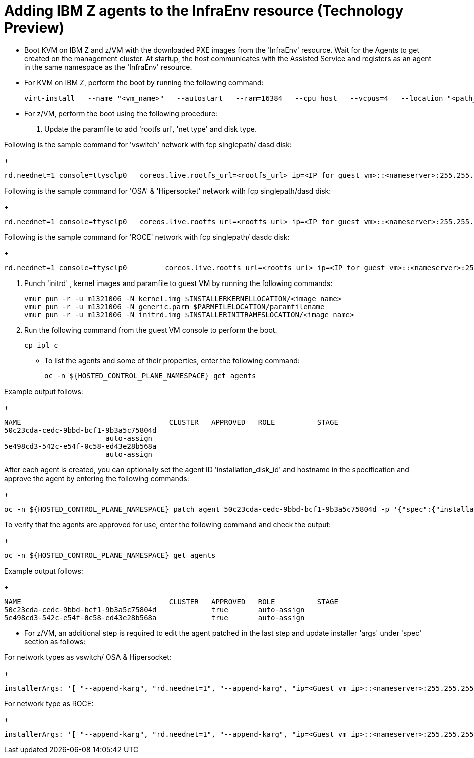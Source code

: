 [#hosted-bare-metal-adding-agents-ibmz]
= Adding IBM Z agents to the InfraEnv resource (Technology Preview)

- Boot KVM on IBM Z and z/VM with the downloaded PXE images from the 'InfraEnv' resource. Wait for the Agents to get created on the management cluster. At startup, the host communicates with the Assisted Service and registers as an agent in the same namespace as the 'InfraEnv' resource. 
- For KVM on IBM Z, perform the boot by running the following command:
+
----
virt-install   --name "<vm_name>"   --autostart   --ram=16384   --cpu host   --vcpus=4   --location "<path_to_kernel_initrd_image>,kernel=kernel.img,initrd=initrd.img"   --disk <qcow_image_path>   --network network:macvtap-net,mac=<mac_address>   --graphics none   --noautoconsole   --wait=-1   --extra-args "rd.neednet=1 nameserver=<nameserver>   coreos.live.rootfs_url=http://<http_server>/rootfs.img random.trust_cpu=on rd.luks.options=discard ignition.firstboot ignition.platform.id=metal console=tty1 console=ttyS1,115200n8 coreos.inst.persistent-kargs=console=tty1 console=ttyS1,115200n8"
----  
- For z/VM, perform the boot using the following procedure:

. Update the paramfile to add 'rootfs url', 'net type' and disk type. 

Following is the sample command for 'vswitch' network with fcp singlepath/ dasd disk:

+
----
rd.neednet=1 console=ttysclp0   coreos.live.rootfs_url=<rootfs_url> ip=<IP for guest vm>::<nameserver>:255.255.255.0::<network adaptor>:none nameserver=<nameserver> zfcp.allow_lun_scan=0  rd.znet=qeth,<network adaptor range>,layer2=1 rd.<zfcp/dasd>=<storage> random.trust_cpu=on rd.luks.options=discard ignition.firstboot ignition.platform.id=metal console=tty1 console=ttyS1,115200n8 coreos.inst.persistent-kargs="console=tty1 console=ttyS1,115200n8"
----  

Following is the sample command for 'OSA' & 'Hipersocket' network with fcp singlepath/dasd disk:

+
----
rd.neednet=1 console=ttysclp0   coreos.live.rootfs_url=<rootfs_url> ip=<IP for guest vm>::<nameserver>:255.255.255.0::<network adaptor>:none nameserver=<nameserver> rd.znet=qeth,<network adaptor range>,layer2=1 rd.<zfcp/dasd>=<storage> random.trust_cpu=on rd.luks.options=discard ignition.firstboot ignition.platform.id=metal console=tty1 console=ttyS1,115200n8 coreos.inst.persistent-kargs="console=tty1 console=ttyS1,115200n8"
----

Following is the sample command for 'ROCE' network with fcp singlepath/ dasdc disk:
+
----
rd.neednet=1 console=ttysclp0         coreos.live.rootfs_url=<rootfs_url> ip=<IP for guest vm>::<nameserver>:255.255.255.0 nameserver=<nameserver> rd.<zfcp/dasd>=<storage> random.trust_cpu=on rd.luks.options=discard ignition.firstboot ignition.platform.id=metal console=tty1 console=ttyS1,115200n8 coreos.inst.persistent-kargs="console=tty1 console=ttyS1,115200n8" 
----  

. Punch 'initrd' ,  kernel images and paramfile to guest VM by running the following commands:

+
----
vmur pun -r -u m1321006 -N kernel.img $INSTALLERKERNELLOCATION/<image name>
vmur pun -r -u m1321006 -N generic.parm $PARMFILELOCATION/paramfilename
vmur pun -r -u m1321006 -N initrd.img $INSTALLERINITRAMFSLOCATION/<image name>

----  
. Run the following command from the guest VM console to perform the boot.
+
----
cp ipl c
----

- To list the agents and some of their properties, enter the following command:
+
----
oc -n ${HOSTED_CONTROL_PLANE_NAMESPACE} get agents
----

Example output follows:

+
----
NAME                                   CLUSTER   APPROVED   ROLE          STAGE
50c23cda-cedc-9bbd-bcf1-9b3a5c75804d
                        auto-assign
5e498cd3-542c-e54f-0c58-ed43e28b568a
                        auto-assign

----

After each agent is created, you can optionally set the agent ID 'installation_disk_id' and hostname in the specification and approve the agent by entering the following commands:
+
----
oc -n ${HOSTED_CONTROL_PLANE_NAMESPACE} patch agent 50c23cda-cedc-9bbd-bcf1-9b3a5c75804d -p '{"spec":{"installation_disk_id":"/dev/sda","approved":true,"hostname":"worker-zvm-0.hostedn.example.com"}}' --type merge
----

To verify that the agents are approved for use, enter the following command and check the output:

+
----
oc -n ${HOSTED_CONTROL_PLANE_NAMESPACE} get agents
----

Example output follows:

+
----
NAME                                   CLUSTER   APPROVED   ROLE          STAGE
50c23cda-cedc-9bbd-bcf1-9b3a5c75804d             true       auto-assign
5e498cd3-542c-e54f-0c58-ed43e28b568a             true       auto-assign
----


- For z/VM, an additional step is required to edit the agent patched in the last step and update installer 'args' under 'spec' section as follows:

For network types as vswitch/ OSA & Hipersocket:
+
----
installerArgs: '[ "--append-karg", "rd.neednet=1", "--append-karg", "ip=<Guest vm ip>::<nameserver>:255.255.255.0:<hostname>:<network adaptor>:none", "--append-karg", "nameserver=<nameserver>", "--append-karg", "rd.znet=qeth,<network adaptor range>,layer2=1", "--append-karg", "rd.<storage type>=<storage>" ]'
----

For network type as ROCE:

+
----
installerArgs: '[ "--append-karg", "rd.neednet=1", "--append-karg", "ip=<Guest vm ip>::<nameserver>:255.255.255.0:<hostname>","--append-karg", "nameserver=<nameserver>", "--append-karg", "rd.znet=qeth,<network adaptor range>,layer2=1","--append-karg", "rd.<storage type>=<storage>" ]'
----
